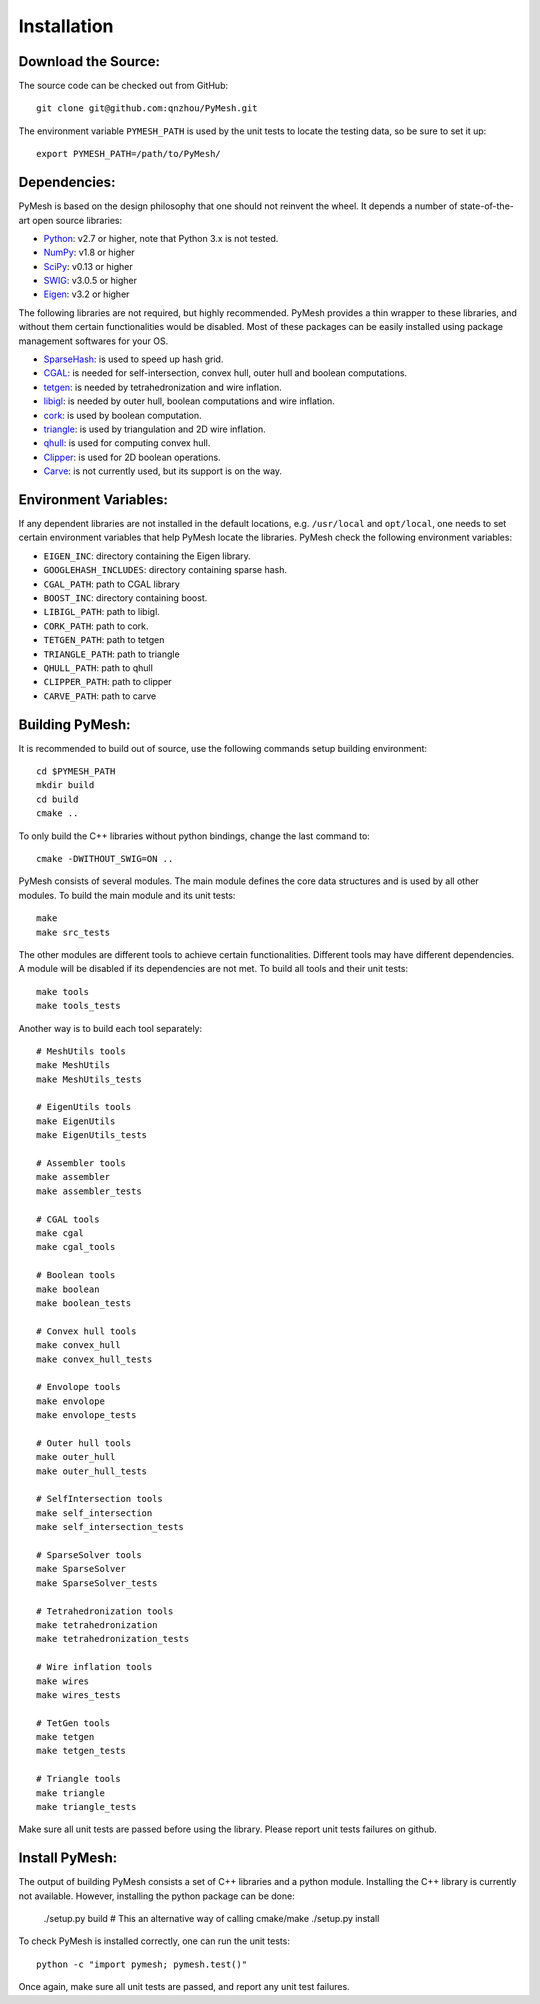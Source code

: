 Installation
============

Download the Source:
--------------------

The source code can be checked out from GitHub::

    git clone git@github.com:qnzhou/PyMesh.git

The environment variable ``PYMESH_PATH`` is used by the unit tests to locate the
testing data, so be sure to set it up::

    export PYMESH_PATH=/path/to/PyMesh/

Dependencies:
-------------

PyMesh is based on the design philosophy that one should not reinvent the wheel.
It depends a number of state-of-the-art open source libraries:

* Python_: v2.7 or higher, note that Python 3.x is not tested.
* NumPy_: v1.8 or higher
* SciPy_: v0.13 or higher
* SWIG_: v3.0.5 or higher
* Eigen_: v3.2 or higher

.. _Python: https://www.python.org
.. _NumPy: https://www.numpy.org
.. _SciPy: https://www.scipy.org
.. _SWIG: http://www.swig.org
.. _Eigen: http://eigen.tuxfamily.org

The following libraries are not required, but highly recommended.  PyMesh
provides a thin wrapper to these libraries, and without them certain
functionalities would be disabled. Most of these packages can be easily
installed using package management softwares for your OS.

* SparseHash_: is used to speed up hash grid.
* CGAL_: is needed for self-intersection, convex hull, outer hull and boolean
  computations.
* tetgen_: is needed by tetrahedronization and wire inflation.
* libigl_: is needed by outer hull, boolean computations and wire inflation.
* cork_: is used by boolean computation.
* triangle_: is used by triangulation and 2D wire inflation.
* qhull_: is used for computing convex hull.
* Clipper_: is used for 2D boolean operations.
* Carve_: is not currently used, but its support is on the way.

.. _SparseHash: https://code.google.com/p/sparsehash/
.. _CGAL: https://www.cgal.org
.. _tetgen: http://wias-berlin.de/software/tetgen
.. _libigl: http://igl.ethz.ch/projects/libigl/
.. _cork: https://github.com/gilbo/cork
.. _triangle: http://www.cs.cmu.edu/~quake/triangle.html
.. _qhull: http://www.qhull.org/
.. _Clipper: http://www.angusj.com/delphi/clipper.php
.. _Carve: https://code.google.com/p/carve/

Environment Variables:
----------------------

If any dependent libraries are not installed in the default locations, e.g.
``/usr/local`` and ``opt/local``, one needs to set certain environment variables
that help PyMesh locate the libraries.  PyMesh check the following environment
variables:

* ``EIGEN_INC``: directory containing the Eigen library.
* ``GOOGLEHASH_INCLUDES``: directory containing sparse hash.
* ``CGAL_PATH``: path to CGAL library
* ``BOOST_INC``: directory containing boost.
* ``LIBIGL_PATH``: path to libigl.
* ``CORK_PATH``: path to cork.
* ``TETGEN_PATH``: path to tetgen
* ``TRIANGLE_PATH``: path to triangle
* ``QHULL_PATH``: path to qhull
* ``CLIPPER_PATH``: path to clipper
* ``CARVE_PATH``: path to carve

Building PyMesh:
----------------

It is recommended to build out of source, use the following commands setup building
environment::

    cd $PYMESH_PATH
    mkdir build
    cd build
    cmake ..

To only build the C++ libraries without python bindings, change the last command
to::

    cmake -DWITHOUT_SWIG=ON ..

PyMesh consists of several modules.  The main module defines the core data
structures and is used by all other modules.  To build the main module and its
unit tests::

    make
    make src_tests

The other modules are different tools to achieve certain functionalities.
Different tools may have different dependencies.  A module will be disabled if
its dependencies are not met.  To build all tools and their unit tests::

    make tools
    make tools_tests

Another way is to build each tool separately::

    # MeshUtils tools
    make MeshUtils
    make MeshUtils_tests

    # EigenUtils tools
    make EigenUtils
    make EigenUtils_tests

    # Assembler tools
    make assembler
    make assembler_tests

    # CGAL tools
    make cgal
    make cgal_tools

    # Boolean tools
    make boolean
    make boolean_tests

    # Convex hull tools
    make convex_hull
    make convex_hull_tests

    # Envolope tools
    make envolope
    make envolope_tests

    # Outer hull tools
    make outer_hull
    make outer_hull_tests

    # SelfIntersection tools
    make self_intersection
    make self_intersection_tests

    # SparseSolver tools
    make SparseSolver
    make SparseSolver_tests

    # Tetrahedronization tools
    make tetrahedronization
    make tetrahedronization_tests

    # Wire inflation tools
    make wires
    make wires_tests

    # TetGen tools
    make tetgen
    make tetgen_tests

    # Triangle tools
    make triangle
    make triangle_tests

Make sure all unit tests are passed before using the library.  Please report
unit tests failures on github.

Install PyMesh:
---------------

The output of building PyMesh consists a set of C++ libraries and a python
module. Installing the C++ library is currently not available.  However,
installing the python package can be done:

    ./setup.py build # This an alternative way of calling cmake/make
    ./setup.py install

To check PyMesh is installed correctly, one can run the unit tests::

    python -c "import pymesh; pymesh.test()"

Once again, make sure all unit tests are passed, and report any unit test
failures.
